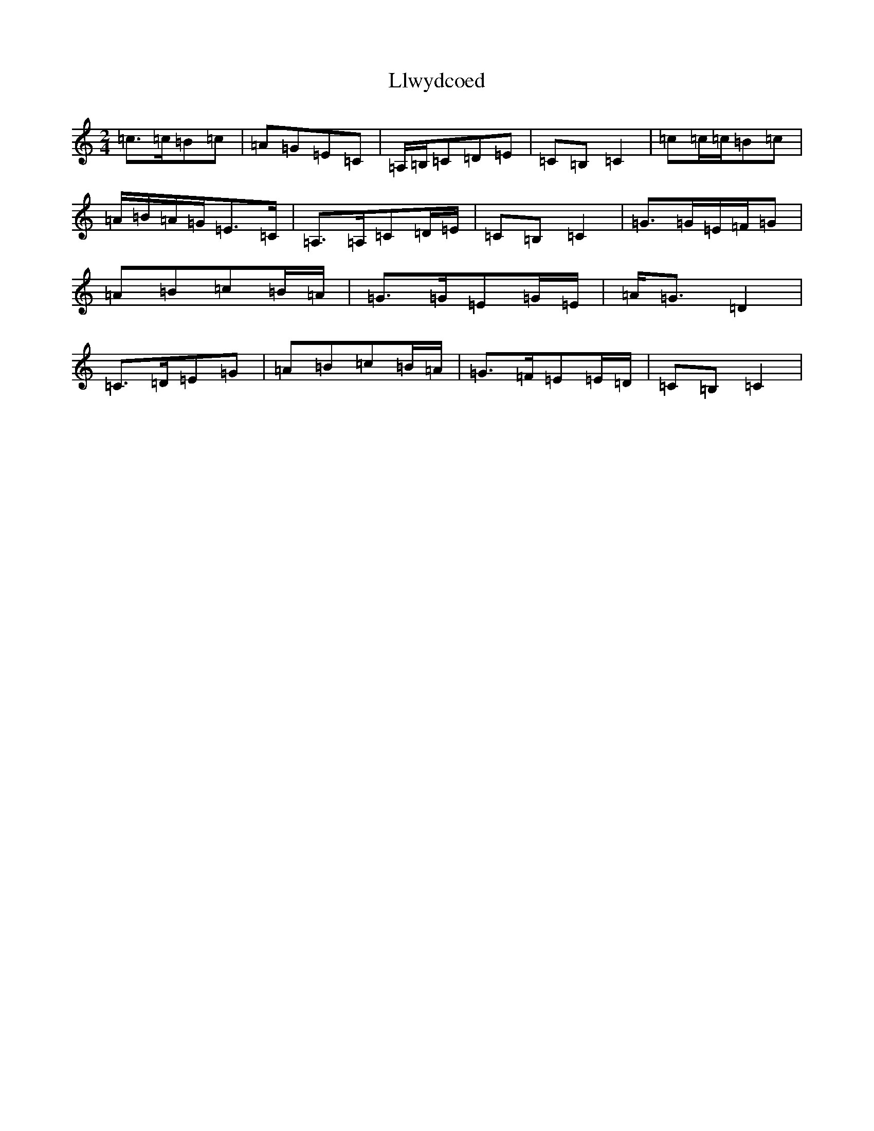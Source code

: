 X: 12614
T: Llwydcoed
S: https://thesession.org/tunes/9400#setting9400
R: polka
M:2/4
L:1/8
K: C Major
=c>=c=B=c|=A=G=E=C|=A,/2=B,/2=C=D=E|=C=B,=C2|=c=c/2=c/2=B=c|=A/2=B/2=A/2=G/2=E>=C|=A,>=A,=C=D/2=E/2|=C=B,=C2|=G>=G=E/2=F/2=G|=A=B=c=B/2=A/2|=G>=G=E=G/2=E/2|=A<=G=D2|=C>=D=E=G|=A=B=c=B/2=A/2|=G>=F=E=E/2=D/2|=C=B,=C2|